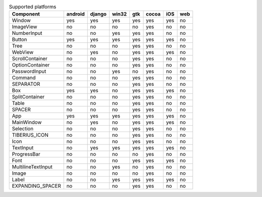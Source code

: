 .. table:: Supported platforms

    +------------------+-------+------+-----+---+-----+---+---+
    |    Component     |android|django|win32|gtk|cocoa|iOS|web|
    +==================+=======+======+=====+===+=====+===+===+
    |Window            |yes    |yes   |yes  |yes|yes  |yes|no |
    +------------------+-------+------+-----+---+-----+---+---+
    |ImageView         |no     |no    |no   |no |yes  |no |no |
    +------------------+-------+------+-----+---+-----+---+---+
    |NumberInput       |no     |no    |yes  |yes|yes  |no |no |
    +------------------+-------+------+-----+---+-----+---+---+
    |Button            |yes    |yes   |yes  |yes|yes  |yes|no |
    +------------------+-------+------+-----+---+-----+---+---+
    |Tree              |no     |no    |no   |yes|yes  |no |no |
    +------------------+-------+------+-----+---+-----+---+---+
    |WebView           |no     |yes   |no   |yes|yes  |yes|no |
    +------------------+-------+------+-----+---+-----+---+---+
    |ScrollContainer   |no     |no    |no   |yes|yes  |no |no |
    +------------------+-------+------+-----+---+-----+---+---+
    |OptionContainer   |no     |no    |no   |yes|yes  |no |no |
    +------------------+-------+------+-----+---+-----+---+---+
    |PasswordInput     |no     |no    |yes  |no |yes  |no |no |
    +------------------+-------+------+-----+---+-----+---+---+
    |Command           |no     |no    |no   |yes|yes  |no |no |
    +------------------+-------+------+-----+---+-----+---+---+
    |SEPARATOR         |no     |no    |no   |yes|yes  |no |no |
    +------------------+-------+------+-----+---+-----+---+---+
    |Box               |yes    |yes   |no   |yes|yes  |yes|no |
    +------------------+-------+------+-----+---+-----+---+---+
    |SplitContainer    |no     |no    |no   |yes|yes  |no |no |
    +------------------+-------+------+-----+---+-----+---+---+
    |Table             |no     |no    |no   |yes|yes  |no |no |
    +------------------+-------+------+-----+---+-----+---+---+
    |SPACER            |no     |no    |no   |yes|yes  |no |no |
    +------------------+-------+------+-----+---+-----+---+---+
    |App               |yes    |yes   |yes  |yes|yes  |yes|no |
    +------------------+-------+------+-----+---+-----+---+---+
    |MainWindow        |no     |yes   |no   |yes|yes  |yes|no |
    +------------------+-------+------+-----+---+-----+---+---+
    |Selection         |no     |no    |no   |yes|yes  |no |no |
    +------------------+-------+------+-----+---+-----+---+---+
    |TIBERIUS_ICON     |no     |no    |no   |yes|yes  |no |no |
    +------------------+-------+------+-----+---+-----+---+---+
    |Icon              |no     |no    |no   |yes|yes  |no |no |
    +------------------+-------+------+-----+---+-----+---+---+
    |TextInput         |no     |yes   |yes  |yes|yes  |yes|no |
    +------------------+-------+------+-----+---+-----+---+---+
    |ProgressBar       |no     |no    |no   |no |yes  |no |no |
    +------------------+-------+------+-----+---+-----+---+---+
    |Font              |no     |no    |no   |yes|yes  |yes|no |
    +------------------+-------+------+-----+---+-----+---+---+
    |MultilineTextInput|no     |no    |yes  |no |yes  |no |no |
    +------------------+-------+------+-----+---+-----+---+---+
    |Image             |no     |no    |no   |no |yes  |no |no |
    +------------------+-------+------+-----+---+-----+---+---+
    |Label             |no     |no    |yes  |yes|yes  |yes|no |
    +------------------+-------+------+-----+---+-----+---+---+
    |EXPANDING_SPACER  |no     |no    |no   |yes|yes  |no |no |
    +------------------+-------+------+-----+---+-----+---+---+
